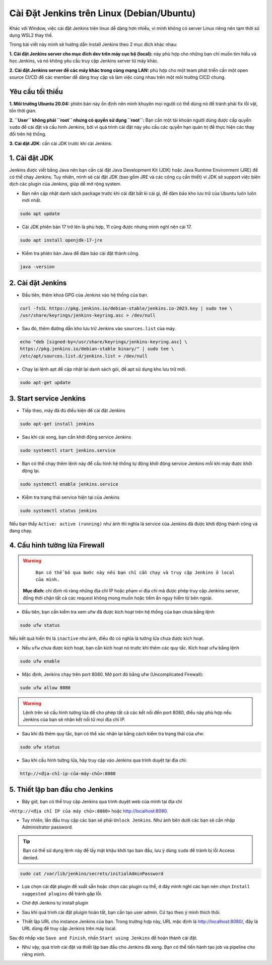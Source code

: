 Cài Đặt Jenkins trên Linux (Debian/Ubuntu)
==========================================

Khác với Window, việc cài đặt Jenkins trên linux dễ dàng hơn nhiều, vì mình không có server Linux riêng nên tạm thời sử dụng WSL2 thay thế.

Trong bài viết này mình sẽ hướng dẫn install Jenkins theo 2 mục đích khác nhau:

**1. Cài đặt Jenkins server cho mục đích dev trên máy cục bộ (local):** này phù hợp cho những bạn chỉ muốn tìm hiểu và học Jenkins, và nó không yêu cầu truy cập Jenkins server từ máy khác.

**2. Cài đặt Jenkins server để các máy khác trong cùng mạng LAN:** phù hợp cho một team phát triển cần một open source CI/CD để các member dễ dàng truy cập và làm việc cùng nhau trên một môi trường CICD chung.

Yêu cầu tối thiểu
~~~~~~~~~~~~~~~~~~~~~~~~~~~~~~~~

**1. Môi trường Ubuntu 20.04:** phiên bản này ổn định nên mình khuyên mọi người có thể dùng nó để tránh phải fix lỗi vặt, tốn thời gian.

**2. ``User`` không phải  ``root`` nhưng có quyền sử dụng ``root``:** Bạn cần một tài khoản người dùng được cấp quyền ``sudo`` để cài đặt và cấu hình Jenkins, bởi vì quá trình cài đặt này yêu cầu các quyền hạn quản trị để thực hiện các thay đổi trên hệ thống.

**3. Cài đặt JDK**: cần cài JDK trước khi cài Jenkins.

1. Cài đặt JDK
~~~~~~~~~~~~~~~~~~~~~~~~~~~~~~~~

Jenkins được viết bằng Java nên bạn cần cài đặt Java Development Kit (JDK) hoặc Java Runtime Environment (JRE) để có thể chạy Jenkins. 
Tuy nhiên, mình sẽ cài đặt JDK (bao gồm JRE và các công cụ cần thiết) vì JDK sẽ support việc biên dịch các plugin của Jenkins, giúp dễ mở rộng system.

- Bạn nên cập nhật danh sách package trước khi cài đặt bất kì cái gì, để đảm bảo kho lưu trữ của Ubuntu luôn luôn mới nhất.

.. code-block:: bash

   sudo apt update

- Cài JDK phiên bản 17 trở lên là phù hợp, 11 cũng được nhưng mình nghĩ nên cài 17.

.. code-block:: bash

   sudo apt install openjdk-17-jre

- Kiểm tra phiên bản Java để đảm bảo cài đặt thành công.

.. code-block:: bash

   java -version

.. image:: images/install_linux/install_linux_1.png
   :alt: Install java on Linux
   :width: 100%
   :align: center

.. raw:: html

   <div style="margin-bottom:20px;"></div>

2. Cài đặt Jenkins
~~~~~~~~~~~~~~~~~~~~~~~~~~~~~~~~

- Đầu tiên, thêm khoá GPG của Jenkins vào hệ thống của bạn.

.. code-block:: bash

   curl -fsSL https://pkg.jenkins.io/debian-stable/jenkins.io-2023.key | sudo tee \
   /usr/share/keyrings/jenkins-keyring.asc > /dev/null

- Sau đó, thêm đường dẫn kho lưu trữ Jenkins vào ``sources.list`` của máy.

.. code-block:: bash

   echo "deb [signed-by=/usr/share/keyrings/jenkins-keyring.asc] \
   https://pkg.jenkins.io/debian-stable binary/" | sudo tee \
   /etc/apt/sources.list.d/jenkins.list > /dev/null

.. image:: images/install_linux/install_linux_2.png
   :alt: Install Jenkins on Linux
   :width: 100%
   :align: center

.. raw:: html

   <div style="margin-bottom:20px;"></div>

- Chạy lại lệnh apt để cập nhật lại danh sách gói, để apt sử dụng kho lưu trữ mới.

.. code-block:: bash

   sudo apt-get update

3. Start service Jenkins
~~~~~~~~~~~~~~~~~~~~~~~~~~~~~~~~

- Tiếp theo, máy đã đủ điều kiện để cài đặt Jenkins

.. code-block:: bash

   sudo apt-get install jenkins

.. image:: images/install_linux/install_linux_3.png
   :alt: Install Jenkins on Linux successfully
   :width: 100%
   :align: center

.. raw:: html

   <div style="margin-bottom:20px;"></div>

- Sau khi cài xong, bạn cần khởi động service Jenkins

.. code-block:: bash

   sudo systemctl start jenkins.service

- Bạn có thể chạy thêm lệnh này để cấu hình hệ thống tự động khởi động service Jenkins mỗi khi máy được khởi động lại.

.. code-block:: bash

   sudo systemctl enable jenkins.service

- Kiểm tra trạng thái service hiện tại của Jenkins

.. code-block:: bash

   sudo systemctl status jenkins

Nếu bạn thấy ``Active: active (running)`` như ảnh thì nghĩa là service của Jenkins đã được khởi động thành công và đang chạy.

.. image:: images/install_linux/install_linux_4.png
   :alt: Check status of Jenkins
   :width: 100%
   :align: center

.. raw:: html

   <div style="margin-bottom:20px;"></div>

4. Cấu hình tường lửa Firewall 
~~~~~~~~~~~~~~~~~~~~~~~~~~~~~~~~

.. warning::
    ``Bạn có thể bỏ qua bước này nếu bạn chỉ cần chạy và truy cập Jenkins ở local của mình.``

   **Mục đích:** chỉ định rõ ràng những địa chỉ IP hoặc phạm vi địa chỉ mà được phép truy cập Jenkins server, 
   đồng thời chặn tất cả các request không mong muốn hoặc tiềm ẩn nguy hiểm từ bên ngoài.

- Đầu tiên, bạn cần kiểm tra xem ufw đã được kích hoạt trên hệ thống của bạn chưa bằng lệnh

.. code-block:: bash

   sudo ufw status

Nếu kết quả hiển thị là ``inactive`` như ảnh, điều đó có nghĩa là tường lửa chưa được kích hoạt.

.. image:: images/install_linux/install_linux_15.png
   :alt: Check status of Jenkins
   :width: 100%
   :align: center

.. raw:: html

   <div style="margin-bottom:20px;"></div>

- Nếu ``ufw`` chưa được kích hoạt, bạn cần kích hoạt nó trước khi thêm các quy tắc. Kích hoạt ``ufw`` bằng lệnh

.. code-block:: bash

   sudo ufw enable

- Mặc định, Jenkins chạy trên port 8080. Mở port đó bằng ufw (Uncomplicated Firewall):

.. code-block:: bash

   sudo ufw allow 8080

.. warning::
   Lệnh trên sẽ cấu hình tường lửa để cho phép tất cả các kết nối đến port 8080, điều này phù hợp nếu Jenkins của bạn sẽ nhận kết nối từ mọi địa chỉ IP.

- Sau khi đã thêm quy tắc, bạn có thể xác nhận lại bằng cách kiểm tra trạng thái của ufw:

.. code-block:: bash

   sudo ufw status

.. image:: images/install_linux/install_linux_14.png
   :alt: Check status of ufw
   :width: 100%

- Sau khi cấu hình tường lửa, hãy truy cập vào Jenkins qua trình duyệt tại địa chỉ:

.. code-block:: bash

   http://<địa-chỉ-ip-của-máy-chủ>:8080

5. Thiết lập ban đầu cho Jenkins
~~~~~~~~~~~~~~~~~~~~~~~~~~~~~~~~

- Bây giờ, bạn có thể truy cập Jenkins qua trình duyệt web của mình tại địa chỉ 
``<http://<địa chỉ IP của máy chủ>:8080>`` hoặc `http://localhost:8080 <http://localhost:8080>`_.

- Tuy nhiên, lần đầu truy cập các bạn sẽ phải ``Unlock Jenkins``. Như ảnh bên dưới các bạn sẽ cần nhập Administrator password.

.. image:: images/install_linux/install_linux_5.png
   :alt: Access server Jenkins
   :width: 100%
   :align: center

.. raw:: html

   <div style="margin-bottom:20px;"></div>

.. tip:: Bạn có thể sử dụng lệnh này để lấy mật khậu khởi tạo ban đầu, lưu ý dùng ``sudo`` để tránh bị lỗi Access denied.

.. code-block:: bash

   sudo cat /var/lib/jenkins/secrets/initialAdminPassword

.. image:: images/install_linux/install_linux_6.png
   :alt: Get password
   :width: 100%
   :align: center

.. raw:: html

   <div style="margin-bottom:20px;"></div>

- Lựa chọn cài đặt plugin đề xuất sẵn hoặc chọn các plugin cụ thể, ở đây mình nghĩ các bạn nên chọn ``Install suggested plugins`` để tránh gặp lỗi.

.. image:: images/install_linux/install_linux_8.png
   :alt: Get password
   :width: 100%
   :align: center

.. raw:: html

   <div style="margin-bottom:20px;"></div>

- Chờ đợi Jenkins tự install plugin

.. image:: images/install_linux/install_linux_9.png
   :alt: Get password
   :width: 100%
   :align: center

.. raw:: html

   <div style="margin-bottom:20px;"></div>

- Sau khi quá trình cài đặt pluigin hoàn tất, bạn cần tạo user admin. Cứ tạo theo ý mình thích thôi.

.. image:: images/install_linux/install_linux_10.png
   :alt: Get password
   :width: 100%
   :align: center

.. raw:: html

   <div style="margin-bottom:20px;"></div>

- Thiết lập URL cho instance Jenkins của bạn. Trong trường hợp này, URL mặc định là http://localhost:8080/, đây là URL dùng để truy cập Jenkins trên máy local.

.. image:: images/install_linux/install_linux_11.png
   :alt: Get password
   :width: 100%
   :align: center

.. raw:: html

   <div style="margin-bottom:20px;"></div>

Sau đó nhấp vào ``Save and Finish``, nhấn ``Start using Jenkins`` để hoàn thành cài đặt.

.. image:: images/install_linux/install_linux_12.png
   :alt: Get password
   :width: 100%
   :align: center

.. raw:: html

   <div style="margin-bottom:20px;"></div>

- Như vậy, quá trình cài đặt và thiết lập ban đầu cho Jenkins đã xong. Bạn có thể tiến hành tạo job và pipeline cho riêng mình.

.. image:: images/install_linux/install_linux_13.png
   :alt: Finish
   :width: 100%
   :align: center

.. raw:: html

   <div style="margin-bottom:20px;"></div>


